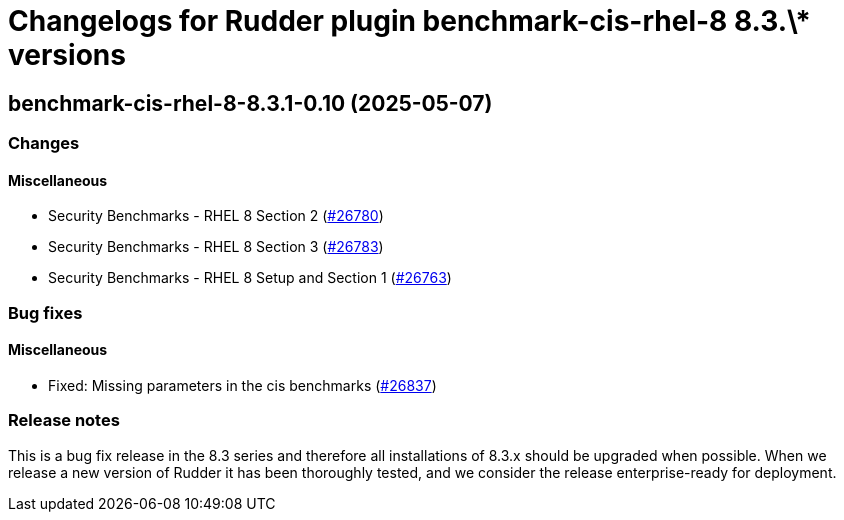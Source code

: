 = Changelogs for Rudder plugin benchmark-cis-rhel-8 8.3.\* versions

== benchmark-cis-rhel-8-8.3.1-0.10 (2025-05-07)

=== Changes


==== Miscellaneous

* Security Benchmarks - RHEL 8 Section 2
    (https://issues.rudder.io/issues/26780[#26780])
* Security Benchmarks - RHEL 8 Section 3
    (https://issues.rudder.io/issues/26783[#26783])
* Security Benchmarks - RHEL 8 Setup and Section 1
    (https://issues.rudder.io/issues/26763[#26763])

=== Bug fixes

==== Miscellaneous

* Fixed: Missing parameters in the cis benchmarks
    (https://issues.rudder.io/issues/26837[#26837])

=== Release notes

This is a bug fix release in the 8.3 series and therefore all installations of 8.3.x should be upgraded when possible. When we release a new version of Rudder it has been thoroughly tested, and we consider the release enterprise-ready for deployment.


